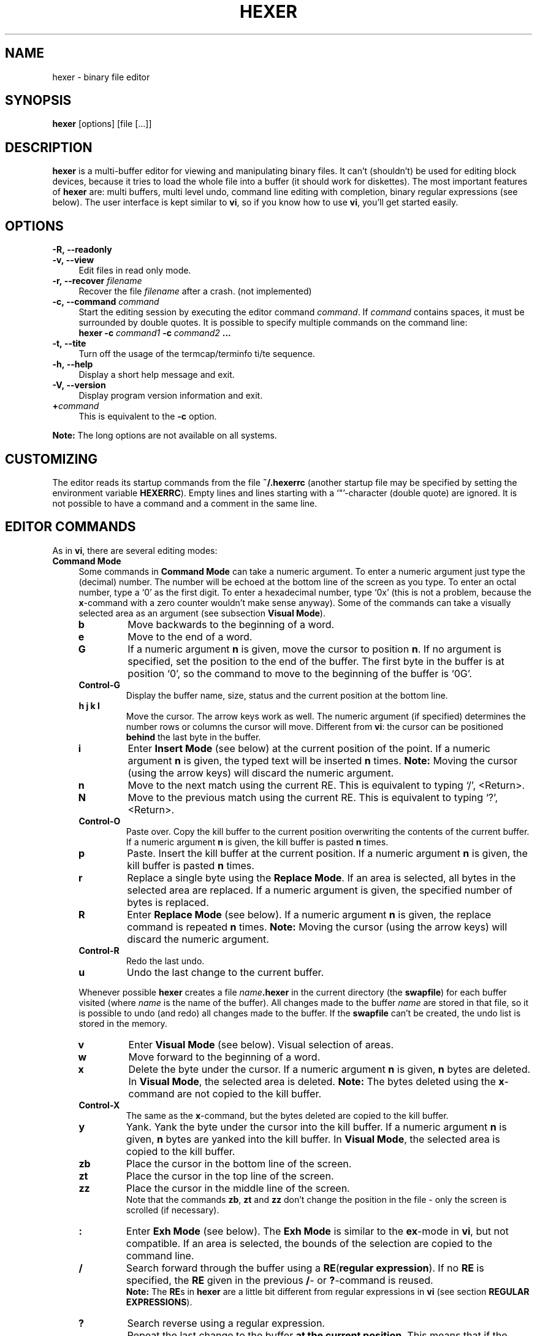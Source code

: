 .\" hexer.1	01/12/1996
.\"
.\" Copyright (c) 1995,1996 Sascha Demetrio
.\" Copyright (c) 2009 - 2011, 2014 - 2016, 2018 Peter Pentchev
.\" All rights reserved.
.\"
.\" Redistribution and use in source and binary forms, with or without
.\" modification, are permitted provided that the following conditions
.\" are met:
.\" 1. Redistributions of source code must retain the above copyright
.\"    notice, this list of conditions and the following disclaimer.
.\"    If you modify any part of HEXER and redistribute it, you must add
.\"    a notice to the `README' file and the modified source files containing
.\"    information about the  changes you made.  I do not want to take
.\"    credit or be blamed for your modifications.
.\" 2. Redistributions in binary form must reproduce the above copyright
.\"    notice, this list of conditions and the following disclaimer in the
.\"    documentation and/or other materials provided with the distribution.
.\"    If you modify any part of HEXER and redistribute it in binary form,
.\"    you must supply a `README' file containing information about the
.\"    changes you made.
.\" 3. The name of the developer may not be used to endorse or promote
.\"    products derived from this software without specific prior written
.\"    permission.
.\"
.\" HEXER WAS DEVELOPED BY SASCHA DEMETRIO.
.\" THIS SOFTWARE SHOULD NOT BE CONSIDERED TO BE A COMMERCIAL PRODUCT.
.\" THE DEVELOPER URGES THAT USERS WHO REQUIRE A COMMERCIAL PRODUCT
.\" NOT MAKE USE OF THIS WORK.
.\"
.\" DISCLAIMER:
.\" THIS SOFTWARE IS PROVIDED BY THE DEVELOPER ``AS IS'' AND
.\" ANY EXPRESS OR IMPLIED WARRANTIES, INCLUDING, BUT NOT LIMITED TO, THE
.\" IMPLIED WARRANTIES OF MERCHANTABILITY AND FITNESS FOR A PARTICULAR PURPOSE
.\" ARE DISCLAIMED.  IN NO EVENT SHALL THE DEVELOPER BE LIABLE
.\" FOR ANY DIRECT, INDIRECT, INCIDENTAL, SPECIAL, EXEMPLARY, OR CONSEQUENTIAL
.\" DAMAGES (INCLUDING, BUT NOT LIMITED TO, PROCUREMENT OF SUBSTITUTE GOODS
.\" OR SERVICES; LOSS OF USE, DATA, OR PROFITS; OR BUSINESS INTERRUPTION)
.\" HOWEVER CAUSED AND ON ANY THEORY OF LIABILITY, WHETHER IN CONTRACT, STRICT
.\" LIABILITY, OR TORT (INCLUDING NEGLIGENCE OR OTHERWISE) ARISING IN ANY WAY
.\" OUT OF THE USE OF THIS SOFTWARE, EVEN IF ADVISED OF THE POSSIBILITY OF
.\" SUCH DAMAGE.
.\" 
.TH HEXER 1 "August 28, 2018" "Hexer 1.0.5"
.\"
.\" --- Section -- NAME -------------------------------------------------------
.\"
.SH NAME
hexer \- binary file editor
.\"
.\" --- Section -- SYNOPSIS ---------------------------------------------------
.\"
.SH SYNOPSIS
.B hexer
[options] [file [...]]
.\"
.\" --- Section -- DESCRIPTION ------------------------------------------------
.\"
.SH DESCRIPTION
.B hexer
is a multi-buffer editor for viewing and manipulating binary files.  It can't
(shouldn't) be used for editing block devices, because it tries to load the
whole file into a buffer (it should work for diskettes).  The most important
features of
.B hexer
are:  multi buffers, multi level undo, command line editing with completion,
binary regular expressions (see below).
The user interface is kept similar to
.BR vi ,
so if you know how to use
.BR vi ,
you'll get started easily.
.\"
.\" --- Section -- OPTIONS ----------------------------------------------------
.\"
.SH OPTIONS
.TP 4
.BI \-R,\ \-\-readonly
.TP
.BI \-v,\ \-\-view
Edit files in read only mode.
.TP
.BI \-r,\ \-\-recover " filename"
Recover the file
.I filename
after a crash. (not implemented)
.TP
.BI \-c,\ \-\-command " command"
Start the editing session by executing the editor command
.IR command .
If
.I command
contains spaces, it must be surrounded by double quotes.  It is possible to
specify multiple commands on the command line:
.br
.BI "hexer \-c " command1 " \-c " command2 " ..."
.TP
.B \-t,\ \-\-tite
Turn off the usage of the termcap/terminfo ti/te sequence.
.TP
.B \-h,\ \-\-help
Display a short help message and exit.
.TP
.B \-V,\ \-\-version
Display program version information and exit.
.TP
.BI + command
This is equivalent to the
.B \-c
option.
.LP
.B Note:
The long options are not available on all systems.
.\"
.\" --- Section -- CUSTOMIZING ------------------------------------------------
.\"
.SH CUSTOMIZING
The editor reads its startup commands from the file
.B ~/.hexerrc
(another startup file may be specified by setting the environment variable
.BR HEXERRC ).
Empty lines and lines starting with a `"'\(hycharacter (double quote) are ignored.
It is not possible to have a command and a comment in the same line.
.\"
.\" --- Section -- EDITOR COMMANDS --------------------------------------------
.\"
.SH EDITOR COMMANDS
As in
.BR vi ,
there are several editing modes:
.\"
.\" --- Subsection -- Command Mode --------------------------------------------
.\"
.TP 4
.B Command Mode
Some commands in
.B Command Mode
can take a numeric argument.  To enter a numeric argument just type the
(decimal) number.  The number will be echoed at the bottom line of the screen
as you type.  To enter an octal number, type a `0' as the first digit.
To enter a hexadecimal number, type `0x' (this is not a problem, because the
.BR x -command
with a zero counter wouldn't make sense anyway).
Some of the commands can take a visually selected area as an argument
(see subsection
.BR "Visual Mode" ).
.RS
.TP
.B b
Move backwards to the beginning of a word.
.TP
.B e
Move to the end of a word.
.TP
.B G
If a numeric argument
.B n
is given, move the cursor to position
.BR n .
If no argument is specified, set the position to the end of the buffer.
The first byte in the buffer is at position `0', so the command to move
to the beginning of the buffer is `0G'.
.TP
.B Control-G
Display the buffer name, size, status and the current position at the
bottom line.
.TP
.B h j k l
Move the cursor.  The arrow keys work as well.  The numeric argument (if
specified) determines the number rows or columns the cursor will move.
Different from
.BR vi :
the cursor can be positioned
.B behind
the last byte in the buffer.
.TP
.B i
Enter
.B Insert Mode
(see below) at the current position of the point.  If a numeric argument
.B n
is given, the typed text will be inserted
.B n
times.
.B Note:
Moving the cursor (using the arrow keys) will discard the numeric argument.
.TP
.B n
Move to the next match using the current RE.  This is equivalent to typing
`/', <Return>.
.TP
.B N
Move to the previous match using the current RE.  This is equivalent to
typing `?', <Return>.
.TP
.B Control-O
Paste over.  Copy the kill buffer to the current position overwriting the
contents of the current buffer.  If a numeric argument
.B n
is given, the kill buffer is pasted
.B n
times.
.TP
.B p
Paste.  Insert the kill buffer at the current position.  If a numeric argument
.B n
is given, the kill buffer is pasted
.B n
times.
.TP
.B r
Replace a single byte using the
.BR "Replace Mode" .
If an area is selected, all bytes in the selected area are replaced.
If a numeric argument is given, the specified number of bytes is replaced.
.TP
.B R
Enter
.B Replace Mode
(see below).  If a numeric argument
.B n
is given, the replace command is repeated
.B n
times.
.B Note:
Moving the cursor (using the arrow keys) will discard the numeric argument.
.TP
.B Control-R
Redo the last undo.
.TP
.B u
Undo the last change to the current buffer.
.LP
Whenever possible
.B hexer
creates a file
.IB name .hexer
in the current directory (the
.BR swapfile )
for each buffer visited (where
.I name
is the name of the buffer).  All changes made to the buffer
.I name
are stored in that file, so it is possible to undo (and redo) all
changes made to the buffer.  If the
.B swapfile
can't be created, the undo list is stored in the memory.
.TP
.B v
Enter
.B Visual Mode
(see below).  Visual selection of areas.
.TP
.B w
Move forward to the beginning of a word.
.TP
.B x
Delete the byte under the cursor.  If a numeric argument
.B n
is given,
.B n
bytes are deleted.
In
.BR "Visual Mode" ,
the selected area is deleted.
.B Note:
The bytes deleted using the
.BR x -command
are not copied to the kill buffer.
.TP
.B Control-X
The same as the
.BR x -command,
but the bytes deleted are copied to the kill buffer.
.TP
.B y
Yank.  Yank the byte under the cursor into the kill buffer.  If a numeric
argument
.B n
is given,
.B n
bytes are yanked into the kill buffer.
In
.BR "Visual Mode" ,
the selected area is copied to the kill buffer.
.TP
.B zb
Place the cursor in the bottom line of the screen.
.TP
.B zt
Place the cursor in the top line of the screen.
.TP
.B zz
Place the cursor in the middle line of the screen.
.br
Note that the commands
.BR zb , " zt"
and
.B zz
don't change the position in the file - only the screen is scrolled
(if necessary).
.TP
.B :
Enter
.B Exh Mode
(see below).  The
.B Exh Mode
is similar to the
.BR ex -mode
in
.BR vi ,
but not compatible.  If an area is selected, the bounds of the
selection are copied to the command line.
.TP
.B /
Search forward through the buffer using a
.BR RE ( "regular expression" ).
If no
.B RE
is specified, the
.B RE
given in the previous
.BR / -
or
.BR ? -command
is reused.
.br
.B Note:
The
.BR RE s
in
.B hexer
are a little bit different from regular expressions in 
.B vi
(see section
.BR "REGULAR EXPRESSIONS" ).
.TP
.B ?
Search reverse using a regular expression.
.TP
.B .
Repeat the last change to the buffer
.BR "at the current position" .
This means that if the previous command deleted
.B n
bytes and replaced them by
.B m
other bytes
.RB ( n
or
.B m
may be zero), the
.BR . -command
will do
.B exactly
the same at the current position in the file.
.TP
.B <
Shift the hex column left
.B n
bytes, where
.B n
is the (optional) numeric argument.  Note that the
.BR < -command
only changes the way the buffer is displayed in the hex column, the buffer
itself is kept unchanged.
.TP
.B >
Shift the hex column right
.B n
bytes.
.TP
.B Control-^
Switch to the alternate buffer (see below).
.TP
.B %
Enter a calculator command (see section
.BR CALCULATOR ).
.LP
.RE
.\"
.\" --- Subsection -- Visual Mode ---------------------------------------------
.\"
.TP
.B Visual Mode
Select an area on the buffer.  You can enter the
.B Visual Mode
by using the
.BR v -command
or by specifying an area in
.BR "Exh Mode" .
The selection starts at the cursor position when entering the
.B Visual Mode
and ends at the current cursor position.  You can leave the
.B Visual Mode
without performing a command on the selected area by pressing
.B v
or
.BR Escape .
To perform a command on the selected area simply enter the command as if
you where in
.BR "Command Mode" .
Commands that can't use the selection will ignore it.
As in
.BR "Command Mode" ,
it is possible to specify a numeric argument.  Commands that can take the
selection as an argument will ignore the numeric argument.
.\"
.\" --- Subsection -- Insert Mode ---------------------------------------------
.\"
.TP
.B Insert Mode
In
.B Insert Mode
the bytes you type are inserted at the current position of the cursor.
At any time, you can toggle the active column (hex column or text column)
by pressing the
.BR TAB
key.
If the hex column is active the bytes are entered as two digit hex numbers,
if the text column is active, the bytes are entered as ASCII text.
The
.BR Delete
or
.BR BackSpace
key deletes the previously inserted byte.  If the hex column is active, the
previously inserted nibble (hex digit) is deleted.  It is not possible
to delete more bytes than have been inserted in the current insert command.
While in
.BR "Insert Mode" ,
you can move the cursor using the arrow keys.  Note that moving the cursor
discards the numeric argument given to the insert command.
To leave the
.BR "Insert Mode" ,
type
.BR Escape .
If a numeric argument
.B n
was given to the insert command and is hasn't been discarded by a cursor
movement, the typed bytes are inserted
.B n
times.
.\"
.\" --- Subsection -- Replace Mode --------------------------------------------
.\"
.TP
.B Replace Mode
In
.B Replace Mode
you replace the bytes under the cursor as you type.  Hitting
.B BackSpace
restores the original contents of the buffer.  The effect of a numeric
argument is similar to the
.BR "Insert Mode" :
the typed bytes are replaced
.B n
times.  As in
.BR "Insert Mode" ,
moving the cursor using the arrow keys discards the numeric argument.
.\"
.\" --- Subsection -- Exh Mode ------------------------------------------------
.TP
.B Exh Mode
The
.B Exh Mode
in
.B hexer
is kept similar to the
.BR ex -mode
in
.BR vi .
Typically, an
.B exh
command looks like:
.RS
.TP
.BI : "area command arguments"
Perform the command
.I command
on the area
.IR area .
.TP
.TP
.BI : "command arguments"
Perform the command
.B command
at the current position.
.TP
.BI : area
Select the area
.IR area .
.TP
.BI : position
Move the cursor to position
.IR position .
.LP
An area may be defined as:
.TP
.I position1,position2
The area starts at
.I position1
and ends at
.I position2
(inclusive).
.TP
.I position
The area selects one byte at
.I position
.TP
.I %
The area selects the entire buffer.
.LP
A position may be defined as:
.TP
.I offset
A decimal, octal (prefixed with `0') or hex (prefixed with `0x') number.
.TP
.I .
The beginning of the buffer.
.TP
.I $
The end of the buffer.
.TP
.RI / regexp /
A regular expression
(see section
.BR "REGULAR EXPRESSIONS" ).
The buffer is searched forward starting at the current
position.  If a match was found, the current position is set to the position
of the match.
.TP
.RI ? regexp ?
The buffer is searched reverse.
.LP
Commands may be abbreviated with a unique prefix of the command, some commands
may be abbreviated with a single character, even if that character isn't a
unique prefix of the command name.
Currently the following commands are supported:
.TP
.B s, substitute
.B Synopsis:
.I area
.B s
.RI / regexp / replace / flags
.br
Search for the regular expression
.I regexp
and replace it with
.I replace
(see section
.BR "REGULAR EXPRESSIONS" ).
.I replace
may contain `\\' references to subexpressions of 
.RI regexp .
.IR flags :
.RS
.TP
.BR g :
global, this flag is ignored (it doesn't make sense in a binary editor).
.TP
.BR c :
confirm, ask the user to confirm each substitution.
.LP
(Note that the `/' character used as separator could be any character,
it's just common practice to use `/'.) Trailing separators may be omitted.
If
.I area
is omitted, the whole buffer is searched.
.RE
.TP
.B w, write
.B Synopsis:
.I area
.B w
.I filename
.br
Write
.I area
to the file
.IR filename .
If
.I area
is omitted. the whole buffer is written to the file, if
.I filename
is omitted, the filename associated with the buffer is used.
.TP
.B r, read
.B Synopsis:
.I position
.B r
.I filename
.br
Insert the contents of the file
.I filename
at
.IR position .
If
.I position
is omitted, the current position is used.
.TP
.B e, edit
.B Synopsis: e
.I name
.B or: e #
.br
Change to buffer
.IR name .
If there is no such buffer,
.B hexer
tries to open a file named
.I name
and load it into a new buffer.  If
.I name
is a hash sign
.RB ( # ),
the alternate buffer is selected.  On success the current
buffer becomes the alternate buffer.
.TP
.B b, buffer
.B Synopsis: b
.I name
.br
.B or: b
.br
Change to buffer
.IR name .
On success the current buffer becomes the alternate buffer.  If
.I name
is omitted, a list of all buffers is displayed.
.TP
.B n, next
Select the next buffer in the buffer list.
.TP
.B N, previous
Select the previous buffer in th buffer list.
.TP
.B S, skip
Select the next unvisited buffer in the buffer list.
.TP
.B rewind
Select the first buffer in the buffer list.
.TP
.B wall
Write all unsaved buffers.
.TP
.B c, close
.B Synopsis: c
.I name
.br
.B or: c!
.I name
.br
.B or: c
.br
.B or: c!
.br
Close the buffer
.IR name .
If
.I name
is omitted, the current buffer is closed.  If the buffer has been modified,
but not saved, it can't be closed using a
.BR :c -command;
use
.B :c!
to override.
.TP
.B h, help
View an online help text.
.TP
.B q, quit
.B Synopsis: q
.I name
.br
.B or: q!
.I name
.br
.B or: q
.br
.B or: q!
.br
Close all buffers and exit the editor.  If an opened buffer has bee modified,
but not saved, the
.BR :q -command
can't be performed; use
.B :q!
to override.
.TP
.B map
.TP
.B imap
.TP
.B vmap
.B Synopsis: map
.I from
.I to
.br
.B or: imap
.I from
.I to
.br
.B or: vmap
.I from
.I to
.br
The key sequence
.I from
is mapped to
.IR to .
To enter special keys (e.g. function keys), mask them using
.BR "Control-V" .
.B :map
affects the
.B Command Mode
only,
.B :imap
affects the
.B Insert Mode
only and
.B :vmap
affects the
.B Visual Mode
only.  It is not possible to re-map key sequences on the command line editor.
.TP
.B unmap
.TP
.B iunmap
.TP
.B vunmap
.B Synopsis: unmap
.I from
.br
.B or: iunmap
.I from
.br
.B or: vunmap
.I from
.br
Delete a key mapping created with
.BR :map , " :imap"
or
.BR :vmap .
.TP
.B set
.B Synopsis: set
.I variable
[...]
.br
.B or: set
.IR variable = value
[...]
.br
.BI "or: set no" variable
[...]
.br
.B or: set
.br
There are not too many variables that could be modified, this might change
though.  The following variables can be used:
.B iso
(bool):  display the whole ISO-8859/1 character set;
.B ascii
(bool):  display ASCII characters only;
.B TERM
(string):  the name of the terminal;
.B maxmatch
(number),
.B specialnl
(bool): see section
.BR "REGULAR EXPRESSIONS" .
.B :set
called without an argument lists all variables and values.
.TP
.B d, delete
.B Synopsis:
.I area
.B d
.br
Delete all bytes in
.IR area .
The deleted bytes are copied to the kill buffer.
.TP
.B y, yank
.B Synopsis:
.I area
.B y
.br
Copy the bytes in
.I area
to the kill buffer.
.TP
.B version
Display the version number of
.BR hexer .
.TP
.B zz
Place the cursor in the middle line of the screen.  Note that the
screen is scrolled (if necessary); the cursor position is kept unchanged.
.TP
.B zt
Place the cursor in the top line of the screen.
.TP
.B zb
Place the cursor in the bottom line of the screen.
.TP
.B wq
The same as
.BR :x .
.TP
.B x, exit
Save all buffers and exit the editor.
.LP
If a command is called and can't use the given positions, areas or arguments,
the additional positions, areas, arguments are ignored.
.br
.B Conditional commands:
It is possible to specify a list of terminal names for which the given
command should be executed. The syntax is:
.RS
.BI : terminals : command
.RE
where
.I terminals
is a colon-separated list of terminal names.  The command is executed if and
only if the value of
.B TERM
is in the list.  I.e. you could have a command like
.RS
.B :xterm:set iso
.RE
in your
.BR .hexerrc -file
(use the ISO character set only if working on an xterm).
.RE
.\"
.\" --- Subsection -- Cursor Motion -------------------------------------------
.\"
.TP
.B Cursor Motion
In
.BR "Command Mode" , " Insert Mode" , " Replace Mode"
.RB and " Visual Mode" ,
you can use the following cursor motion commands:
.RS
.TP
.B Arrow Keys
Move the cursor.
.TP
.B Control-F
Move forward one page.
.TP
.B Control-B
Move back one page.
.TP
.B Control-D
Move forward half a page.
.TP
.B Control-U
Move back half a page.
.LP
.RE
.\"
.\" --- Section -- COMMAND LINE EDITING ---------------------------------------
.\"
.SH COMMAND LINE EDITING
On the command line you can use the following commands:
.TP
.B UpArrow DownArrow
Move up and down through the history of the current context.
.TP
.B LeftArrow RightArrow
Move the cursor.
.TP
.B Control-A
Move the cursor to the beginning of the line.
.TP
.B Control-E
Move the cursor to the end of the line.
.TP
.B Control-K
Delete all characters from the current cursor position up to the end of the
line.
.TP
.B Control-U
Delete all characters from the beginning of the line up to the current
cursor position.
.TP
.B Delete
.TP
.B BackSpace
Delete the character left of the cursor.
.TP
.B Control-D
Delete the character under the cursor.
.TP
.B Enter Return
Accept the line.
.TP
.B Escape
Discard the line.
.B Note:
This is different from
.BR vi .
.TP
.B TAB
Try to complete currently typed word.  If the completion is not unique,
the word is completed as far as unique.  If the
.BR TAB
key is hit twice on the same position,  a list of all possible completions is
displayed.
.\"
.\" --- Section -- REGULAR EXPRESSIONS ----------------------------------------
.\"
.SH REGULAR EXPRESSIONS
In this section it is assumed that you are familiar with REs (regular
expressions).
In most applications
.RB ( egrep ", " vi ", ...)"
REs work on lines, that means it is not possible to use a RE containing
a line break (newline character).
In
.BR hexer ,
the buffer is not split up into distinct lines and a newline character
is considered to be a `normal' character, now here's the problem:
imagine searching for "a.*b" in a 5 MB file, this would take very long
(might be up to several minutes on a slow machine).  That's why there's
a
.B maxmatch
limit (a repeat operator matches at most
.B maxmatch
occurrences of its operand).  The default value of
.B maxmatch
is 1024, but it may be customized using the
.BR :set -command.
For simple expressions (expressions for which the length of the match can
be determined from the expression) it is possible to override the
.B maxmatch
limit by doubling the `*' or `+' operator, e.g. "a.**b" or
"foo\\(bar\\)\\+\\+".
.br
Note that the context specifiers `^'/`$' (beginning/end of a line) and
`\\<'/`\\>' (beginning/end of a word) are available and actually do
what you expect.  If you don't want the atoms `.' and `[^...]' to match
the newline character you can set the
.B specialnl
option using the
.BR :set -command.
.br
To enter a special character, you can use the standard C `\\'\(hyescape
sequences.  To enter a character using its octal code, use a `\\o'\(hyprefix
followed by up to three octal digits.
(C-style octal escapes are not supported, because `\\0', ... `\\9' are
interpreted as back-references to subexpressions of the RE.)
To enter a character using it's hex code, type a `\\x'-prefix followed
by up to two hex digits; decimal codes can be entered using a `\\d'\(hyprefix
followed by up to three decimal digits.  It is possible to enter strings
of codes by doubling the base specifier, e.g. "\\xxfe ff 5a 7e" or
"\\oo276 277 132 176".  Note that such a string is treated as an atom, i.e.
the RE "\\xxff fe*" matches any number (<
.BR maxmatch )
of repetitions of
.BR "ff fe" .
.br
It is possible to use all kinds of character `\\'\(hyescapes (escapes
representing a single character) within `[]'\(hyranges.  Within a range,
the `o' selecting an octal base for the escape may be omitted, since
back-references within a range don't make sense.  When specifying a
minimum and/or maximum number of repetitions using the `\\{,}'\(hyoperator,
the numbers may be given in decimal (no prefix), octal (`0'-prefix) or
hex (`0x'-prefix).  If no maximum number is specified and the operand is
not a simple expression, at most
.B maxmatch
matches will be found.
.\"
.\" --- Section -- CALCULATOR -------------------------------------------------
.\"
.SH CALCULATOR
.B Hexer
provides a simple calculator
.RB ( myc )
capable of all operations available in C.
To enter a
.B myc
command just enter a
.B %
(percent) sign and an expression in infix notation.
It is possible to use parentheses.
.B myc
understands the following binary infix operators (from highest priority to
lowest):
.B **
(power),
.B *
(multiply),
.B /
(divide),
.B %
(modulo),
.B +
(add),
.B -
(subtract),
.B <<
(shift left),
.B >>
(shift right),
.B <
(less),
.B <=
(less or equal),
.B >
(greater),
.B >=
(greater or equal),
.B ==
(equal),
.B !=
(not equal),
.B &
(arithmetical and),
.B |
(arithmetical or),
.B ^
(arithmetical exclusive or),
.B &&
(logical and),
.B ||
(logical or),
.B =
(assign);  and the following unary prefix operators:
.B -
(negate, unary minus),
.B !
(logical not),
.B ~
(bitwise complement).
.B myc
knows three data types:
.BR boolean ,
.B integer
(32 bit),
.B float
(64 bit, equivalent to C double).
On some esoteric platforms the precision of integer and float may be
different.
As in C the result of a division depends on the data types of the operands.
An integer divided by an integer yields an integer.
If you want the result to be a float, make sure one of the operands is a
float, e.g. type
.I 4/7.
instead of
.I 4/7
or
.I a/(b+0.)
instead of
.IR a/b .
The power operation returns a float if the result is too large to fit in an
integer.
The result of a calculation is stored in the special variables
.B $$
and
.BI $ n
where
.I n
is the number of the command.
.\"
.\" --- Section -- BUGS -------------------------------------------------------
.\"
.SH BUGS
Probably.  Please report bugs to
.IR demetrio@cs.uni-sb.de .
.\"
.\" --- Section -- COPYRIGHT --------------------------------------------------
.\"
.SH COPYRIGHT
.B hexer
is
.BR "not in the public domain" ,
but freely distributable.  It may be used for any non-commercial purpose.
See file
.B COPYRIGHT
for details.
.\"
.\" --- Section -- AUTHOR -----------------------------------------------------
.\"
.SH AUTHOR
Sascha Demetrio
.br
.I demetrio@cs.uni-sb.de

